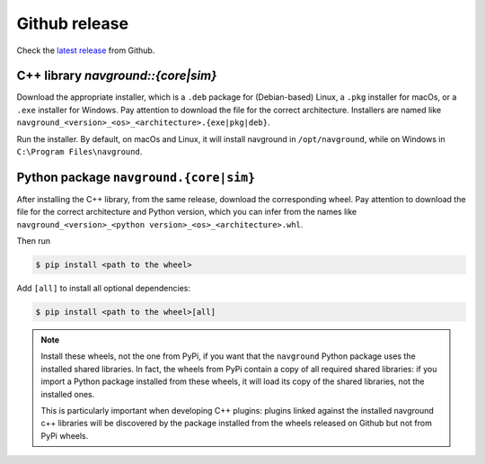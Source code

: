 ==============
Github release
==============

Check the `latest release <https://github.com/idsia-robotics/navground/releases>`_ from Github.

C++ library `navground::{core|sim}`
===================================

Download the appropriate installer, which is a ``.deb`` package for (Debian-based) Linux, a ``.pkg`` installer for macOs, or a ``.exe`` installer for Windows. 
Pay attention to download the file for the correct architecture. Installers are named like ``navground_<version>_<os>_<architecture>.{exe|pkg|deb}``.


Run the installer. By default, on macOs and Linux, it will install navground in ``/opt/navground``, while on Windows in ``C:\Program Files\navground``.


Python package ``navground.{core|sim}``
=======================================

After installing the C++ library, from the same release, download the corresponding wheel. Pay attention to download the file for the correct architecture and Python version, which you can infer from the names like ``navground_<version>_<python version>_<os>_<architecture>.whl``.

Then run

.. code-block:: console

   $ pip install <path to the wheel>

Add ``[all]`` to install all optional dependencies:

.. code-block:: console

   $ pip install <path to the wheel>[all]

.. note::

   Install these wheels, not the one from PyPi, if you want that the ``navground`` Python package uses the installed shared libraries. In fact, the wheels from PyPi contain a copy of all required shared libraries: if you import a Python package installed from these wheels, it will load its copy of the shared libraries, not the installed ones. 

   This is particularly important when developing C++ plugins: plugins linked against the installed navground c++ libraries will be discovered by the   package installed from the wheels released on Github but not from PyPi wheels.



